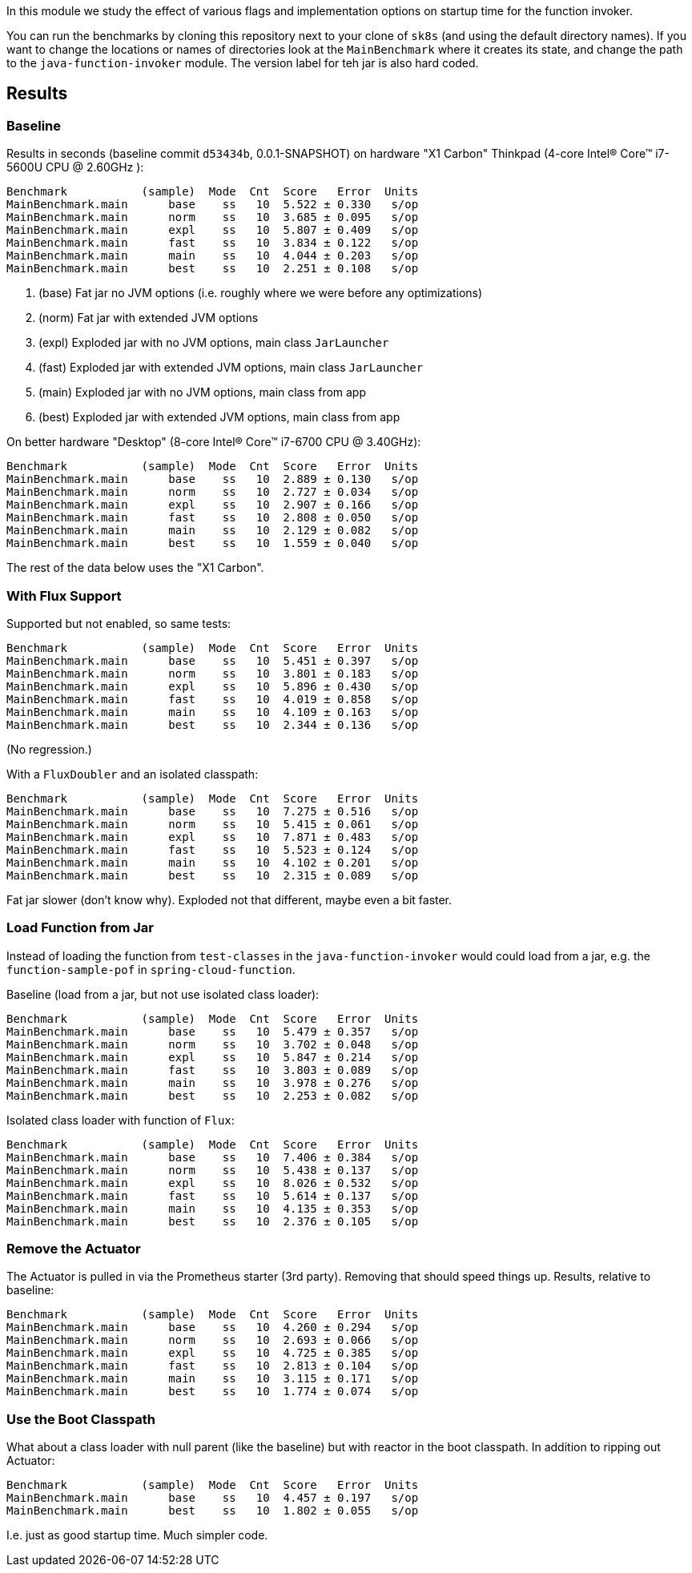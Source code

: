 [.lead]
In this module we study the effect of various flags and implementation options on startup time for the function invoker.

You can run the benchmarks by cloning this repository next to your clone of `sk8s` (and using the default directory names). If you want to change the locations or names of directories look at the `MainBenchmark` where it creates its state, and change the path to the `java-function-invoker` module. The version label for teh jar is also hard coded.

== Results

=== Baseline

Results in seconds (baseline commit `d53434b`, 0.0.1-SNAPSHOT) on hardware "X1 Carbon" Thinkpad (4-core Intel(R) Core(TM) i7-5600U CPU @ 2.60GHz
):

```
Benchmark           (sample)  Mode  Cnt  Score   Error  Units
MainBenchmark.main      base    ss   10  5.522 ± 0.330   s/op
MainBenchmark.main      norm    ss   10  3.685 ± 0.095   s/op
MainBenchmark.main      expl    ss   10  5.807 ± 0.409   s/op
MainBenchmark.main      fast    ss   10  3.834 ± 0.122   s/op
MainBenchmark.main      main    ss   10  4.044 ± 0.203   s/op
MainBenchmark.main      best    ss   10  2.251 ± 0.108   s/op
```
<1> (base) Fat jar no JVM options (i.e. roughly where we were before any optimizations)
<2> (norm) Fat jar with extended JVM options
<3> (expl) Exploded jar with no JVM options, main class `JarLauncher`
<4> (fast) Exploded jar with extended JVM options, main class `JarLauncher`
<5> (main) Exploded jar with no JVM options, main class from app
<6> (best) Exploded jar with extended JVM options, main class from app

On better hardware "Desktop" (8-core Intel(R) Core(TM) i7-6700 CPU @ 3.40GHz):

```
Benchmark           (sample)  Mode  Cnt  Score   Error  Units
MainBenchmark.main      base    ss   10  2.889 ± 0.130   s/op
MainBenchmark.main      norm    ss   10  2.727 ± 0.034   s/op
MainBenchmark.main      expl    ss   10  2.907 ± 0.166   s/op
MainBenchmark.main      fast    ss   10  2.808 ± 0.050   s/op
MainBenchmark.main      main    ss   10  2.129 ± 0.082   s/op
MainBenchmark.main      best    ss   10  1.559 ± 0.040   s/op
```

The rest of the data below uses the "X1 Carbon".


=== With Flux Support

Supported but not enabled, so same tests:

```
Benchmark           (sample)  Mode  Cnt  Score   Error  Units
MainBenchmark.main      base    ss   10  5.451 ± 0.397   s/op
MainBenchmark.main      norm    ss   10  3.801 ± 0.183   s/op
MainBenchmark.main      expl    ss   10  5.896 ± 0.430   s/op
MainBenchmark.main      fast    ss   10  4.019 ± 0.858   s/op
MainBenchmark.main      main    ss   10  4.109 ± 0.163   s/op
MainBenchmark.main      best    ss   10  2.344 ± 0.136   s/op
```

(No regression.)

With a `FluxDoubler` and an isolated classpath:

```
Benchmark           (sample)  Mode  Cnt  Score   Error  Units
MainBenchmark.main      base    ss   10  7.275 ± 0.516   s/op
MainBenchmark.main      norm    ss   10  5.415 ± 0.061   s/op
MainBenchmark.main      expl    ss   10  7.871 ± 0.483   s/op
MainBenchmark.main      fast    ss   10  5.523 ± 0.124   s/op
MainBenchmark.main      main    ss   10  4.102 ± 0.201   s/op
MainBenchmark.main      best    ss   10  2.315 ± 0.089   s/op
```

Fat jar slower (don't know why). Exploded not that different, maybe even a bit faster.

=== Load Function from Jar

Instead of loading the function from `test-classes` in the `java-function-invoker` would could load from a jar, e.g. the `function-sample-pof` in `spring-cloud-function`.

Baseline (load from a jar, but not use isolated class loader):

```
Benchmark           (sample)  Mode  Cnt  Score   Error  Units
MainBenchmark.main      base    ss   10  5.479 ± 0.357   s/op
MainBenchmark.main      norm    ss   10  3.702 ± 0.048   s/op
MainBenchmark.main      expl    ss   10  5.847 ± 0.214   s/op
MainBenchmark.main      fast    ss   10  3.803 ± 0.089   s/op
MainBenchmark.main      main    ss   10  3.978 ± 0.276   s/op
MainBenchmark.main      best    ss   10  2.253 ± 0.082   s/op
```

Isolated class loader with function of `Flux`:

```
Benchmark           (sample)  Mode  Cnt  Score   Error  Units
MainBenchmark.main      base    ss   10  7.406 ± 0.384   s/op
MainBenchmark.main      norm    ss   10  5.438 ± 0.137   s/op
MainBenchmark.main      expl    ss   10  8.026 ± 0.532   s/op
MainBenchmark.main      fast    ss   10  5.614 ± 0.137   s/op
MainBenchmark.main      main    ss   10  4.135 ± 0.353   s/op
MainBenchmark.main      best    ss   10  2.376 ± 0.105   s/op
```

=== Remove the Actuator

The Actuator is pulled in via the Prometheus starter (3rd party). Removing that should speed things up. Results, relative to baseline:

```
Benchmark           (sample)  Mode  Cnt  Score   Error  Units
MainBenchmark.main      base    ss   10  4.260 ± 0.294   s/op
MainBenchmark.main      norm    ss   10  2.693 ± 0.066   s/op
MainBenchmark.main      expl    ss   10  4.725 ± 0.385   s/op
MainBenchmark.main      fast    ss   10  2.813 ± 0.104   s/op
MainBenchmark.main      main    ss   10  3.115 ± 0.171   s/op
MainBenchmark.main      best    ss   10  1.774 ± 0.074   s/op
```

=== Use the Boot Classpath

What about a class loader with null parent (like the baseline) but with reactor in the boot classpath. In addition to ripping out Actuator:

```
Benchmark           (sample)  Mode  Cnt  Score   Error  Units
MainBenchmark.main      base    ss   10  4.457 ± 0.197   s/op
MainBenchmark.main      best    ss   10  1.802 ± 0.055   s/op
```

I.e. just as good startup time. Much simpler code.